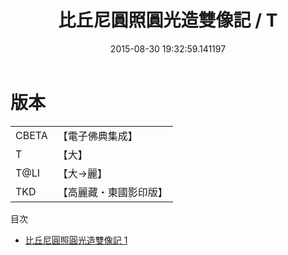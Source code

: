 #+TITLE: 比丘尼圓照圓光造雙像記 / T

#+DATE: 2015-08-30 19:32:59.141197
* 版本
 |     CBETA|【電子佛典集成】|
 |         T|【大】     |
 |      T@LI|【大→麗】   |
 |       TKD|【高麗藏・東國影印版】|
目次
 - [[file:KR6a0151_001.txt][比丘尼圓照圓光造雙像記 1]]
